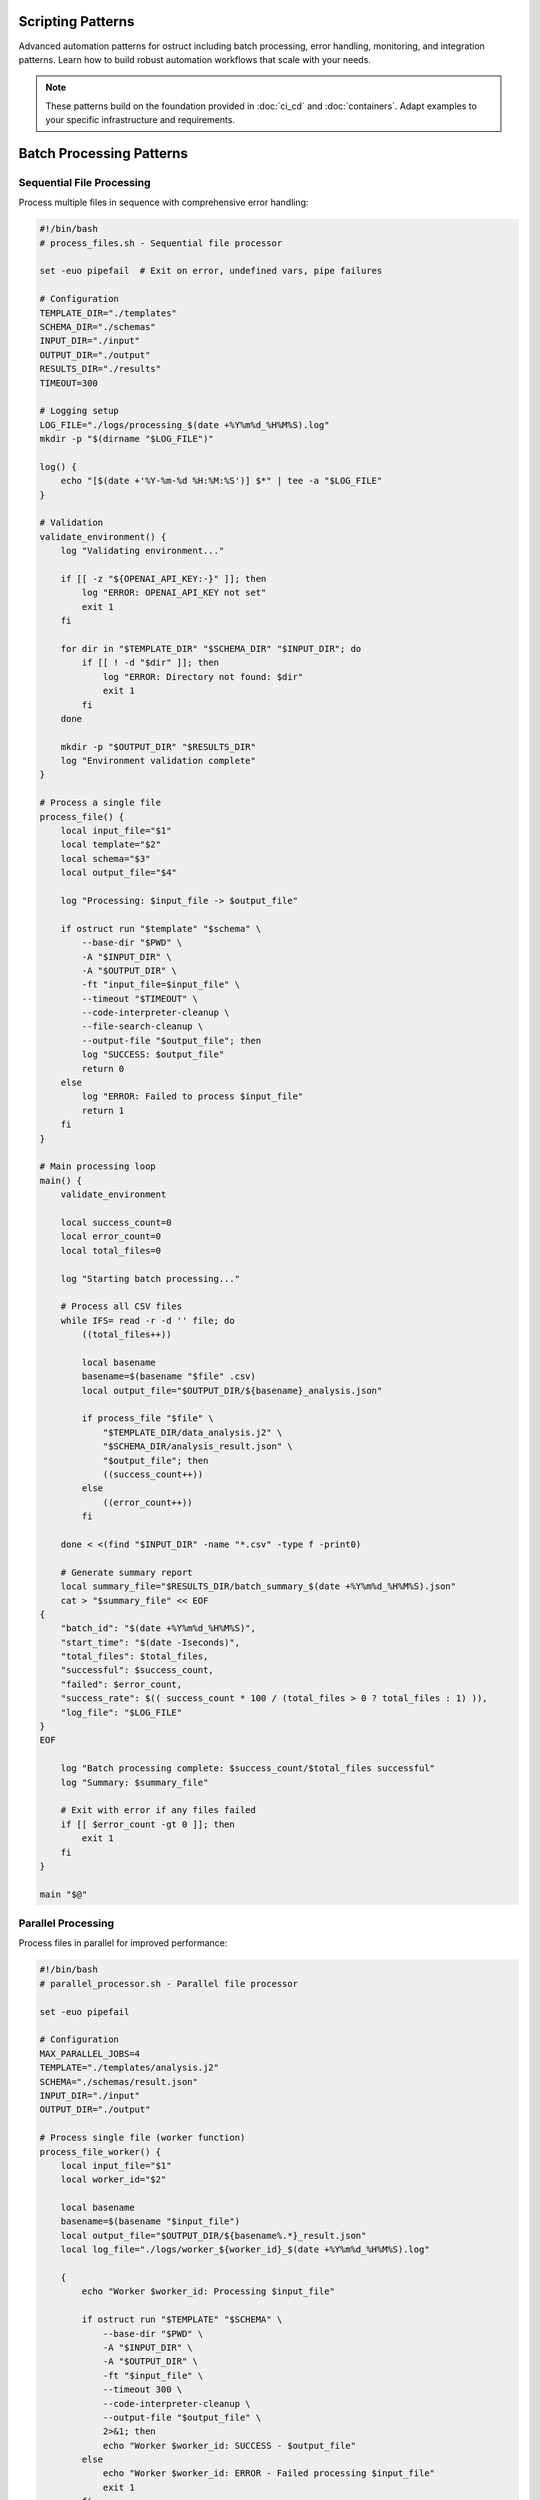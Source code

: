 Scripting Patterns
==================

Advanced automation patterns for ostruct including batch processing, error handling, monitoring, and integration patterns. Learn how to build robust automation workflows that scale with your needs.

.. note::
   These patterns build on the foundation provided in :doc:`ci_cd` and :doc:`containers`. Adapt examples to your specific infrastructure and requirements.

Batch Processing Patterns
=========================

Sequential File Processing
--------------------------

Process multiple files in sequence with comprehensive error handling:

.. code-block:: bash

   #!/bin/bash
   # process_files.sh - Sequential file processor

   set -euo pipefail  # Exit on error, undefined vars, pipe failures

   # Configuration
   TEMPLATE_DIR="./templates"
   SCHEMA_DIR="./schemas"
   INPUT_DIR="./input"
   OUTPUT_DIR="./output"
   RESULTS_DIR="./results"
   TIMEOUT=300

   # Logging setup
   LOG_FILE="./logs/processing_$(date +%Y%m%d_%H%M%S).log"
   mkdir -p "$(dirname "$LOG_FILE")"

   log() {
       echo "[$(date +'%Y-%m-%d %H:%M:%S')] $*" | tee -a "$LOG_FILE"
   }

   # Validation
   validate_environment() {
       log "Validating environment..."

       if [[ -z "${OPENAI_API_KEY:-}" ]]; then
           log "ERROR: OPENAI_API_KEY not set"
           exit 1
       fi

       for dir in "$TEMPLATE_DIR" "$SCHEMA_DIR" "$INPUT_DIR"; do
           if [[ ! -d "$dir" ]]; then
               log "ERROR: Directory not found: $dir"
               exit 1
           fi
       done

       mkdir -p "$OUTPUT_DIR" "$RESULTS_DIR"
       log "Environment validation complete"
   }

   # Process a single file
   process_file() {
       local input_file="$1"
       local template="$2"
       local schema="$3"
       local output_file="$4"

       log "Processing: $input_file -> $output_file"

       if ostruct run "$template" "$schema" \
           --base-dir "$PWD" \
           -A "$INPUT_DIR" \
           -A "$OUTPUT_DIR" \
           -ft "input_file=$input_file" \
           --timeout "$TIMEOUT" \
           --code-interpreter-cleanup \
           --file-search-cleanup \
           --output-file "$output_file"; then
           log "SUCCESS: $output_file"
           return 0
       else
           log "ERROR: Failed to process $input_file"
           return 1
       fi
   }

   # Main processing loop
   main() {
       validate_environment

       local success_count=0
       local error_count=0
       local total_files=0

       log "Starting batch processing..."

       # Process all CSV files
       while IFS= read -r -d '' file; do
           ((total_files++))

           local basename
           basename=$(basename "$file" .csv)
           local output_file="$OUTPUT_DIR/${basename}_analysis.json"

           if process_file "$file" \
               "$TEMPLATE_DIR/data_analysis.j2" \
               "$SCHEMA_DIR/analysis_result.json" \
               "$output_file"; then
               ((success_count++))
           else
               ((error_count++))
           fi

       done < <(find "$INPUT_DIR" -name "*.csv" -type f -print0)

       # Generate summary report
       local summary_file="$RESULTS_DIR/batch_summary_$(date +%Y%m%d_%H%M%S).json"
       cat > "$summary_file" << EOF
   {
       "batch_id": "$(date +%Y%m%d_%H%M%S)",
       "start_time": "$(date -Iseconds)",
       "total_files": $total_files,
       "successful": $success_count,
       "failed": $error_count,
       "success_rate": $(( success_count * 100 / (total_files > 0 ? total_files : 1) )),
       "log_file": "$LOG_FILE"
   }
   EOF

       log "Batch processing complete: $success_count/$total_files successful"
       log "Summary: $summary_file"

       # Exit with error if any files failed
       if [[ $error_count -gt 0 ]]; then
           exit 1
       fi
   }

   main "$@"

Parallel Processing
-------------------

Process files in parallel for improved performance:

.. code-block:: bash

   #!/bin/bash
   # parallel_processor.sh - Parallel file processor

   set -euo pipefail

   # Configuration
   MAX_PARALLEL_JOBS=4
   TEMPLATE="./templates/analysis.j2"
   SCHEMA="./schemas/result.json"
   INPUT_DIR="./input"
   OUTPUT_DIR="./output"

   # Process single file (worker function)
   process_file_worker() {
       local input_file="$1"
       local worker_id="$2"

       local basename
       basename=$(basename "$input_file")
       local output_file="$OUTPUT_DIR/${basename%.*}_result.json"
       local log_file="./logs/worker_${worker_id}_$(date +%Y%m%d_%H%M%S).log"

       {
           echo "Worker $worker_id: Processing $input_file"

           if ostruct run "$TEMPLATE" "$SCHEMA" \
               --base-dir "$PWD" \
               -A "$INPUT_DIR" \
               -A "$OUTPUT_DIR" \
               -ft "$input_file" \
               --timeout 300 \
               --code-interpreter-cleanup \
               --output-file "$output_file" \
               2>&1; then
               echo "Worker $worker_id: SUCCESS - $output_file"
           else
               echo "Worker $worker_id: ERROR - Failed processing $input_file"
               exit 1
           fi
       } > "$log_file" 2>&1
   }

   # Export function for parallel execution
   export -f process_file_worker
   export TEMPLATE SCHEMA INPUT_DIR OUTPUT_DIR

   # Main execution
   main() {
       mkdir -p "$OUTPUT_DIR" "./logs"

       echo "Starting parallel processing with $MAX_PARALLEL_JOBS workers..."

       # Use GNU parallel or xargs for parallel execution
       if command -v parallel &> /dev/null; then
           find "$INPUT_DIR" -name "*.csv" -type f | \
               parallel -j "$MAX_PARALLEL_JOBS" \
               'process_file_worker {} {#}'
       else
           # Fallback to xargs
           find "$INPUT_DIR" -name "*.csv" -type f | \
               xargs -I {} -P "$MAX_PARALLEL_JOBS" \
               bash -c 'process_file_worker "$1" "$$"' _ {}
       fi

       echo "Parallel processing complete"
   }

   main "$@"

Queue-Based Processing
----------------------

Use a queue system for scalable processing:

.. code-block:: bash

   #!/bin/bash
   # queue_processor.sh - Queue-based processor

   # Redis-based queue (requires redis-cli)
   QUEUE_NAME="ostruct:processing_queue"
   RESULT_QUEUE="ostruct:results"

   # Add job to queue
   queue_job() {
       local input_file="$1"
       local template="$2"
       local schema="$3"

       local job_data
       job_data=$(jq -n \
           --arg input "$input_file" \
           --arg template "$template" \
           --arg schema "$schema" \
           --arg id "$(uuidgen)" \
           '{id: $id, input: $input, template: $template, schema: $schema, status: "queued", queued_at: now}')

       redis-cli LPUSH "$QUEUE_NAME" "$job_data"
       echo "Queued job: $input_file"
   }

   # Worker process
   process_queue() {
       local worker_id="$1"

       echo "Worker $worker_id starting..."

       while true; do
           # Get job from queue (blocking)
           local job_data
           job_data=$(redis-cli BRPOP "$QUEUE_NAME" 30 | tail -n1)

           if [[ -z "$job_data" || "$job_data" == "(nil)" ]]; then
               echo "Worker $worker_id: No jobs available, waiting..."
               continue
           fi

           # Parse job data
           local job_id input_file template schema
           job_id=$(echo "$job_data" | jq -r '.id')
           input_file=$(echo "$job_data" | jq -r '.input')
           template=$(echo "$job_data" | jq -r '.template')
           schema=$(echo "$job_data" | jq -r '.schema')

           echo "Worker $worker_id: Processing job $job_id"

           # Update job status
           local updated_job
           updated_job=$(echo "$job_data" | jq '.status = "processing" | .started_at = now')
           redis-cli SET "job:$job_id" "$updated_job"

           # Process file
           local output_file="./output/${job_id}_result.json"
           local success=false

           if ostruct run "$template" "$schema" \
               -ft "$input_file" \
               --timeout 300 \
               --code-interpreter-cleanup \
               --output-file "$output_file"; then
               success=true
           fi

           # Update job status and add result
           if $success; then
               updated_job=$(echo "$updated_job" | jq \
                   '.status = "completed" | .completed_at = now | .output_file = $output' \
                   --arg output "$output_file")
               redis-cli LPUSH "$RESULT_QUEUE" "$updated_job"
               echo "Worker $worker_id: Job $job_id completed successfully"
           else
               updated_job=$(echo "$updated_job" | jq '.status = "failed" | .failed_at = now')
               echo "Worker $worker_id: Job $job_id failed"
           fi

           redis-cli SET "job:$job_id" "$updated_job"
       done
   }

   case "${1:-}" in
       "queue")
           shift
           queue_job "$@"
           ;;
       "worker")
           process_queue "${2:-1}"
           ;;
       *)
           echo "Usage: $0 {queue|worker} [args...]"
           echo "  queue <input_file> <template> <schema>"
           echo "  worker [worker_id]"
           exit 1
           ;;
   esac

Error Handling and Recovery
===========================

Retry Mechanisms
----------------

Implement robust retry logic with exponential backoff:

.. code-block:: bash

   #!/bin/bash
   # retry_processor.sh - Processor with retry logic

   # Retry configuration
   MAX_RETRIES=3
   INITIAL_DELAY=1
   BACKOFF_MULTIPLIER=2
   MAX_DELAY=60

   # Retry function with exponential backoff
   retry_with_backoff() {
       local command="$1"
       local max_retries="$2"
       local delay="$INITIAL_DELAY"
       local attempt=1

       while [[ $attempt -le $max_retries ]]; do
           echo "Attempt $attempt/$max_retries: $command"

           if eval "$command"; then
               echo "Command succeeded on attempt $attempt"
               return 0
           fi

           if [[ $attempt -eq $max_retries ]]; then
               echo "Command failed after $max_retries attempts"
               return 1
           fi

           echo "Command failed, retrying in ${delay}s..."
           sleep "$delay"

           # Exponential backoff with jitter
           delay=$((delay * BACKOFF_MULTIPLIER))
           if [[ $delay -gt $MAX_DELAY ]]; then
               delay=$MAX_DELAY
           fi

           # Add jitter (±25%)
           local jitter=$((delay / 4))
           delay=$((delay + (RANDOM % (jitter * 2)) - jitter))

           ((attempt++))
       done
   }

   # Process with retry
   process_with_retry() {
       local input_file="$1"
       local template="$2"
       local schema="$3"
       local output_file="$4"

       local command="ostruct run '$template' '$schema' \
           -ft '$input_file' \
           --timeout 300 \
           --code-interpreter-cleanup \
           --output-file '$output_file'"

       retry_with_backoff "$command" "$MAX_RETRIES"
   }

   # Example usage
   if process_with_retry \
       "./input/data.csv" \
       "./templates/analysis.j2" \
       "./schemas/result.json" \
       "./output/analysis_result.json"; then
       echo "Processing completed successfully"
   else
       echo "Processing failed after all retries"
       exit 1
   fi

Graceful Degradation
--------------------

Handle partial failures gracefully:

.. code-block:: bash

   #!/bin/bash
   # graceful_processor.sh - Processor with graceful degradation

   # Process with fallback options
   process_with_fallback() {
       local input_file="$1"
       local output_file="$2"

       # Primary processing: Full analysis with Code Interpreter
       if ostruct run "./templates/full_analysis.j2" "./schemas/full_result.json" \
           -fc "$input_file" \
           --timeout 300 \
           --code-interpreter-cleanup \
           --output-file "$output_file" 2>/dev/null; then
           echo "Full analysis completed: $output_file"
           return 0
       fi

       echo "Full analysis failed, trying template-only processing..."

       # Fallback 1: Template-only processing
       if ostruct run "./templates/basic_analysis.j2" "./schemas/basic_result.json" \
           -ft "$input_file" \
           --timeout 180 \
           --output-file "$output_file" 2>/dev/null; then
           echo "Basic analysis completed: $output_file"
           return 0
       fi

       echo "Basic analysis failed, generating minimal report..."

       # Fallback 2: Minimal report with file metadata
       cat > "$output_file" << EOF
   {
       "status": "degraded",
       "file": "$input_file",
       "size": $(stat -c%s "$input_file" 2>/dev/null || echo "unknown"),
       "processed_at": "$(date -Iseconds)",
       "error": "Analysis failed, minimal report generated"
   }
   EOF

       echo "Minimal report generated: $output_file"
       return 2  # Indicate degraded processing
   }

Dead Letter Queue
-----------------

Handle persistent failures:

.. code-block:: bash

   #!/bin/bash
   # dlq_processor.sh - Dead letter queue handler

   FAILED_DIR="./failed"
   DLQ_DIR="./dead_letter_queue"
   MAX_DLQ_RETRIES=5

   # Move to dead letter queue
   move_to_dlq() {
       local failed_file="$1"
       local error_info="$2"

       mkdir -p "$DLQ_DIR"

       local dlq_file="$DLQ_DIR/$(basename "$failed_file").$(date +%s)"
       local metadata_file="${dlq_file}.metadata"

       mv "$failed_file" "$dlq_file"

       cat > "$metadata_file" << EOF
   {
       "original_file": "$failed_file",
       "moved_to_dlq": "$(date -Iseconds)",
       "error": "$error_info",
       "retry_count": 0,
       "max_retries": $MAX_DLQ_RETRIES
   }
   EOF

       echo "Moved to DLQ: $dlq_file"
   }

   # Process DLQ items
   process_dlq() {
       echo "Processing dead letter queue..."

       for dlq_file in "$DLQ_DIR"/*.csv 2>/dev/null; do
           [[ -f "$dlq_file" ]] || continue

           local metadata_file="${dlq_file}.metadata"
           [[ -f "$metadata_file" ]] || continue

           local retry_count
           retry_count=$(jq -r '.retry_count' "$metadata_file")
           local max_retries
           max_retries=$(jq -r '.max_retries' "$metadata_file")

           if [[ $retry_count -ge $max_retries ]]; then
               echo "Max retries exceeded for $dlq_file, skipping"
               continue
           fi

           echo "Retrying DLQ item: $dlq_file (attempt $((retry_count + 1)))"

           if process_with_retry "$dlq_file" \
               "./templates/recovery.j2" \
               "./schemas/result.json" \
               "./output/$(basename "$dlq_file" .csv)_recovered.json"; then
               echo "DLQ item recovered successfully"
               rm -f "$dlq_file" "$metadata_file"
           else
               # Update retry count
               jq --arg count "$((retry_count + 1))" \
                   '.retry_count = ($count | tonumber)' \
                   "$metadata_file" > "${metadata_file}.tmp"
               mv "${metadata_file}.tmp" "$metadata_file"
               echo "DLQ retry failed, count updated"
           fi
       done
   }

Monitoring and Observability
============================

Metrics Collection
------------------

Collect and expose metrics for monitoring:

.. code-block:: bash

   #!/bin/bash
   # metrics_collector.sh - Collect processing metrics

   METRICS_DIR="./metrics"
   METRICS_FILE="$METRICS_DIR/processing_metrics.json"

   # Initialize metrics
   init_metrics() {
       mkdir -p "$METRICS_DIR"

       cat > "$METRICS_FILE" << EOF
   {
       "start_time": "$(date -Iseconds)",
       "total_jobs": 0,
       "completed_jobs": 0,
       "failed_jobs": 0,
       "processing_time_total": 0,
       "last_update": "$(date -Iseconds)"
   }
   EOF
   }

   # Update metrics
   update_metrics() {
       local status="$1"  # completed|failed
       local processing_time="$2"

       local temp_file
       temp_file=$(mktemp)

       jq --arg status "$status" \
          --arg time "$processing_time" \
          --arg now "$(date -Iseconds)" \
          '.total_jobs += 1 |
           if $status == "completed" then .completed_jobs += 1 else .failed_jobs += 1 end |
           .processing_time_total += ($time | tonumber) |
           .last_update = $now |
           .success_rate = (.completed_jobs * 100 / .total_jobs) |
           .average_processing_time = (.processing_time_total / .total_jobs)' \
          "$METRICS_FILE" > "$temp_file"

       mv "$temp_file" "$METRICS_FILE"
   }

   # Export metrics for Prometheus
   export_prometheus_metrics() {
       local metrics_output="$METRICS_DIR/prometheus.txt"

       local total_jobs completed_jobs failed_jobs success_rate avg_time
       total_jobs=$(jq -r '.total_jobs' "$METRICS_FILE")
       completed_jobs=$(jq -r '.completed_jobs' "$METRICS_FILE")
       failed_jobs=$(jq -r '.failed_jobs' "$METRICS_FILE")
       success_rate=$(jq -r '.success_rate // 0' "$METRICS_FILE")
       avg_time=$(jq -r '.average_processing_time // 0' "$METRICS_FILE")

       cat > "$metrics_output" << EOF
   # HELP ostruct_jobs_total Total number of jobs processed
   # TYPE ostruct_jobs_total counter
   ostruct_jobs_total $total_jobs

   # HELP ostruct_jobs_completed Number of successfully completed jobs
   # TYPE ostruct_jobs_completed counter
   ostruct_jobs_completed $completed_jobs

   # HELP ostruct_jobs_failed Number of failed jobs
   # TYPE ostruct_jobs_failed counter
   ostruct_jobs_failed $failed_jobs

   # HELP ostruct_success_rate Success rate percentage
   # TYPE ostruct_success_rate gauge
   ostruct_success_rate $success_rate

   # HELP ostruct_avg_processing_time Average processing time in seconds
   # TYPE ostruct_avg_processing_time gauge
   ostruct_avg_processing_time $avg_time
   EOF

       echo "Metrics exported to $metrics_output"
   }

Health Check Endpoints
----------------------

Create health check endpoints for monitoring systems:

.. code-block:: bash

   #!/bin/bash
   # health_check.sh - Health check for ostruct automation

   # Configuration
   MAX_QUEUE_SIZE=100
   MAX_ERROR_RATE=10  # percent
   OSTRUCT_TIMEOUT=30

   # Check ostruct availability
   check_ostruct() {
       if timeout "$OSTRUCT_TIMEOUT" ostruct --version &>/dev/null; then
           echo "ostruct:ok"
           return 0
       else
           echo "ostruct:error"
           return 1
       fi
   }

   # Check API connectivity
   check_api() {
       if [[ -z "${OPENAI_API_KEY:-}" ]]; then
           echo "api:no_key"
           return 1
       fi

       # Test with dry run
       if timeout "$OSTRUCT_TIMEOUT" ostruct run \
           <(echo "Test: {{ test }}") \
           <(echo '{"type":"object","properties":{"result":{"type":"string"}}}') \
           -V test=health_check \
           --dry-run &>/dev/null; then
           echo "api:ok"
           return 0
       else
           echo "api:error"
           return 1
       fi
   }

   # Check queue health
   check_queue() {
       local queue_size=0

       if command -v redis-cli &>/dev/null; then
           queue_size=$(redis-cli LLEN "ostruct:processing_queue" 2>/dev/null || echo 0)
       fi

       if [[ $queue_size -lt $MAX_QUEUE_SIZE ]]; then
           echo "queue:ok:$queue_size"
           return 0
       else
           echo "queue:backlog:$queue_size"
           return 1
       fi
   }

   # Check error rate
   check_error_rate() {
       local metrics_file="./metrics/processing_metrics.json"

       if [[ ! -f "$metrics_file" ]]; then
           echo "metrics:no_data"
           return 1
       fi

       local error_rate
       error_rate=$(jq -r '.success_rate // 100' "$metrics_file")
       error_rate=$((100 - ${error_rate%.*}))  # Convert to error rate

       if [[ $error_rate -lt $MAX_ERROR_RATE ]]; then
           echo "error_rate:ok:${error_rate}%"
           return 0
       else
           echo "error_rate:high:${error_rate}%"
           return 1
       fi
   }

   # Overall health check
   health_check() {
       local status="healthy"
       local checks=()

       if ! check_ostruct; then
           status="unhealthy"
       fi
       checks+=("$(check_ostruct)")

       if ! check_api; then
           status="degraded"
       fi
       checks+=("$(check_api)")

       if ! check_queue; then
           status="degraded"
       fi
       checks+=("$(check_queue)")

       if ! check_error_rate; then
           status="degraded"
       fi
       checks+=("$(check_error_rate)")

       # Output JSON health status
       local checks_json
       checks_json=$(printf '%s\n' "${checks[@]}" | jq -R . | jq -s .)

       jq -n \
           --arg status "$status" \
           --argjson checks "$checks_json" \
           --arg timestamp "$(date -Iseconds)" \
           '{status: $status, checks: $checks, timestamp: $timestamp}'
   }

   # HTTP health endpoint (requires netcat)
   serve_health_endpoint() {
       local port="${1:-8080}"

       echo "Starting health check server on port $port..."

       while true; do
           {
               echo -e "HTTP/1.1 200 OK\r"
               echo -e "Content-Type: application/json\r"
               echo -e "Connection: close\r"
               echo -e "\r"
               health_check
           } | nc -l -p "$port" -q 1
       done
   }

   case "${1:-check}" in
       "check")
           health_check
           ;;
       "serve")
           serve_health_endpoint "${2:-8080}"
           ;;
       *)
           echo "Usage: $0 {check|serve [port]}"
           exit 1
           ;;
   esac

Integration Patterns
====================

Webhook Integration
-------------------

Integrate with webhook systems for event-driven processing:

.. code-block:: bash

   #!/bin/bash
   # webhook_processor.sh - Process webhook events

   # Webhook handler
   handle_webhook() {
       local payload="$1"

       # Parse webhook payload
       local event_type source_url file_path
       event_type=$(echo "$payload" | jq -r '.event_type')
       source_url=$(echo "$payload" | jq -r '.source_url // empty')
       file_path=$(echo "$payload" | jq -r '.file_path // empty')

       case "$event_type" in
           "file_uploaded")
               handle_file_upload "$file_path" "$payload"
               ;;
           "url_submitted")
               handle_url_processing "$source_url" "$payload"
               ;;
           "batch_request")
               handle_batch_request "$payload"
               ;;
           *)
               echo "Unknown event type: $event_type"
               return 1
               ;;
       esac
   }

   # Handle file upload events
   handle_file_upload() {
       local file_path="$1"
       local payload="$2"

       echo "Processing uploaded file: $file_path"

       # Determine processing template based on file type
       local template schema
       case "${file_path##*.}" in
           "csv")
               template="./templates/csv_analysis.j2"
               schema="./schemas/csv_result.json"
               ;;
           "json")
               template="./templates/json_analysis.j2"
               schema="./schemas/json_result.json"
               ;;
           *)
               template="./templates/generic_analysis.j2"
               schema="./schemas/generic_result.json"
               ;;
       esac

       # Process with metadata from webhook
       local output_file="./output/webhook_$(date +%s)_result.json"
       local webhook_id
       webhook_id=$(echo "$payload" | jq -r '.id // "unknown"')

       ostruct run "$template" "$schema" \
           -ft "$file_path" \
           -J "webhook_metadata=$payload" \
           -V "webhook_id=$webhook_id" \
           --code-interpreter-cleanup \
           --output-file "$output_file"

       # Send callback if webhook URL provided
       local callback_url
       callback_url=$(echo "$payload" | jq -r '.callback_url // empty')

       if [[ -n "$callback_url" ]]; then
           send_webhook_response "$callback_url" "$webhook_id" "$output_file"
       fi
   }

   # Send response webhook
   send_webhook_response() {
       local callback_url="$1"
       local webhook_id="$2"
       local result_file="$3"

       local response_payload
       response_payload=$(jq -n \
           --arg id "$webhook_id" \
           --arg status "completed" \
           --arg timestamp "$(date -Iseconds)" \
           --argjson result "$(cat "$result_file")" \
           '{id: $id, status: $status, timestamp: $timestamp, result: $result}')

       curl -X POST "$callback_url" \
           -H "Content-Type: application/json" \
           -d "$response_payload" \
           --max-time 30 \
           --retry 3
   }

Database Integration
--------------------

Store and retrieve processing results:

.. code-block:: bash

   #!/bin/bash
   # db_integration.sh - Database integration for results

   # Database configuration
   DB_TYPE="${DB_TYPE:-sqlite}"
   DB_HOST="${DB_HOST:-localhost}"
   DB_NAME="${DB_NAME:-ostruct_results}"
   DB_USER="${DB_USER:-ostruct}"

   # Initialize database
   init_database() {
       case "$DB_TYPE" in
           "sqlite")
               sqlite3 "$DB_NAME.db" << 'EOF'
   CREATE TABLE IF NOT EXISTS processing_jobs (
       id TEXT PRIMARY KEY,
       input_file TEXT NOT NULL,
       template TEXT NOT NULL,
       schema TEXT NOT NULL,
       status TEXT NOT NULL,
       created_at DATETIME DEFAULT CURRENT_TIMESTAMP,
       started_at DATETIME,
       completed_at DATETIME,
       output_file TEXT,
       error_message TEXT,
       processing_time INTEGER
   );

   CREATE TABLE IF NOT EXISTS job_results (
       job_id TEXT PRIMARY KEY,
       result_data TEXT NOT NULL,
       metadata TEXT,
       created_at DATETIME DEFAULT CURRENT_TIMESTAMP,
       FOREIGN KEY (job_id) REFERENCES processing_jobs (id)
   );
   EOF
               ;;
           "postgres")
               psql -h "$DB_HOST" -U "$DB_USER" -d "$DB_NAME" << 'EOF'
   CREATE TABLE IF NOT EXISTS processing_jobs (
       id UUID PRIMARY KEY DEFAULT gen_random_uuid(),
       input_file TEXT NOT NULL,
       template TEXT NOT NULL,
       schema TEXT NOT NULL,
       status TEXT NOT NULL,
       created_at TIMESTAMP DEFAULT NOW(),
       started_at TIMESTAMP,
       completed_at TIMESTAMP,
       output_file TEXT,
       error_message TEXT,
       processing_time INTEGER
   );

   CREATE TABLE IF NOT EXISTS job_results (
       job_id UUID PRIMARY KEY,
       result_data JSONB NOT NULL,
       metadata JSONB,
       created_at TIMESTAMP DEFAULT NOW(),
       FOREIGN KEY (job_id) REFERENCES processing_jobs (id)
   );
   EOF
               ;;
       esac
   }

   # Store job record
   store_job() {
       local job_id="$1"
       local input_file="$2"
       local template="$3"
       local schema="$4"

       case "$DB_TYPE" in
           "sqlite")
               sqlite3 "$DB_NAME.db" << EOF
   INSERT INTO processing_jobs (id, input_file, template, schema, status)
   VALUES ('$job_id', '$input_file', '$template', '$schema', 'queued');
   EOF
               ;;
           "postgres")
               psql -h "$DB_HOST" -U "$DB_USER" -d "$DB_NAME" << EOF
   INSERT INTO processing_jobs (id, input_file, template, schema, status)
   VALUES ('$job_id', '$input_file', '$template', '$schema', 'queued');
   EOF
               ;;
       esac
   }

   # Update job status
   update_job_status() {
       local job_id="$1"
       local status="$2"
       local output_file="${3:-}"
       local error_message="${4:-}"

       local timestamp_field
       case "$status" in
           "processing") timestamp_field="started_at" ;;
           "completed"|"failed") timestamp_field="completed_at" ;;
       esac

       case "$DB_TYPE" in
           "sqlite")
               sqlite3 "$DB_NAME.db" << EOF
   UPDATE processing_jobs
   SET status = '$status',
       $timestamp_field = CURRENT_TIMESTAMP,
       output_file = '$output_file',
       error_message = '$error_message'
   WHERE id = '$job_id';
   EOF
               ;;
           "postgres")
               psql -h "$DB_HOST" -U "$DB_USER" -d "$DB_NAME" << EOF
   UPDATE processing_jobs
   SET status = '$status',
       $timestamp_field = NOW(),
       output_file = '$output_file',
       error_message = '$error_message'
   WHERE id = '$job_id';
   EOF
               ;;
       esac
   }

   # Store job results
   store_results() {
       local job_id="$1"
       local result_file="$2"
       local metadata="${3:-{}}"

       local result_data
       result_data=$(cat "$result_file")

       case "$DB_TYPE" in
           "sqlite")
               sqlite3 "$DB_NAME.db" << EOF
   INSERT INTO job_results (job_id, result_data, metadata)
   VALUES ('$job_id', '$result_data', '$metadata');
   EOF
               ;;
           "postgres")
               # Escape quotes for PostgreSQL
               result_data=$(echo "$result_data" | sed "s/'/''/g")
               metadata=$(echo "$metadata" | sed "s/'/''/g")

               psql -h "$DB_HOST" -U "$DB_USER" -d "$DB_NAME" << EOF
   INSERT INTO job_results (job_id, result_data, metadata)
   VALUES ('$job_id', '$result_data'::jsonb, '$metadata'::jsonb);
   EOF
               ;;
       esac
   }

Configuration Management
========================

Environment-Specific Configurations
-----------------------------------

Manage configurations across environments:

.. code-block:: bash

   #!/bin/bash
   # config_manager.sh - Environment configuration management

   # Default configuration
   DEFAULT_CONFIG="./config/default.yaml"
   ENV_CONFIG_DIR="./config/environments"

   # Load configuration for environment
   load_config() {
       local environment="$1"
       local config_file="$ENV_CONFIG_DIR/${environment}.yaml"

       if [[ ! -f "$config_file" ]]; then
           echo "Configuration not found for environment: $environment"
           exit 1
       fi

       # Merge default and environment configs
       local merged_config
       merged_config=$(yq eval-all 'select(fileIndex == 0) * select(fileIndex == 1)' \
           "$DEFAULT_CONFIG" "$config_file")

       echo "$merged_config"
   }

   # Set environment variables from config
   set_env_from_config() {
       local environment="$1"
       local config
       config=$(load_config "$environment")

       # Export environment variables
       export OSTRUCT_TIMEOUT=$(echo "$config" | yq e '.ostruct.timeout' -)
       export OSTRUCT_MODEL=$(echo "$config" | yq e '.ostruct.model' -)
       export BATCH_SIZE=$(echo "$config" | yq e '.processing.batch_size' -)
       export MAX_RETRIES=$(echo "$config" | yq e '.processing.max_retries' -)

       echo "Environment configured for: $environment"
   }

   # Validate configuration
   validate_config() {
       local environment="$1"
       local config
       config=$(load_config "$environment")

       # Required fields validation
       local required_fields=(
           ".ostruct.timeout"
           ".ostruct.model"
           ".processing.batch_size"
           ".processing.max_retries"
       )

       for field in "${required_fields[@]}"; do
           local value
           value=$(echo "$config" | yq e "$field" -)

           if [[ "$value" == "null" || -z "$value" ]]; then
               echo "Missing required configuration: $field"
               return 1
           fi
       done

       echo "Configuration validation passed for: $environment"
   }

Next Steps
==========

These scripting patterns provide a foundation for building robust ostruct automation. Consider:

1. **Monitoring Integration** - Connect metrics to your monitoring stack
2. **Alerting Setup** - Configure alerts for failures and performance issues
3. **Scaling Strategies** - Implement auto-scaling based on queue depth
4. **Security Hardening** - Apply security best practices from :doc:`../security/overview`
5. **Cost Optimization** - Implement strategies from :doc:`cost_control`

For deployment patterns, see:

- :doc:`ci_cd` - Continuous integration and deployment
- :doc:`containers` - Containerized deployments
- :doc:`cost_control` - Cost management strategies
